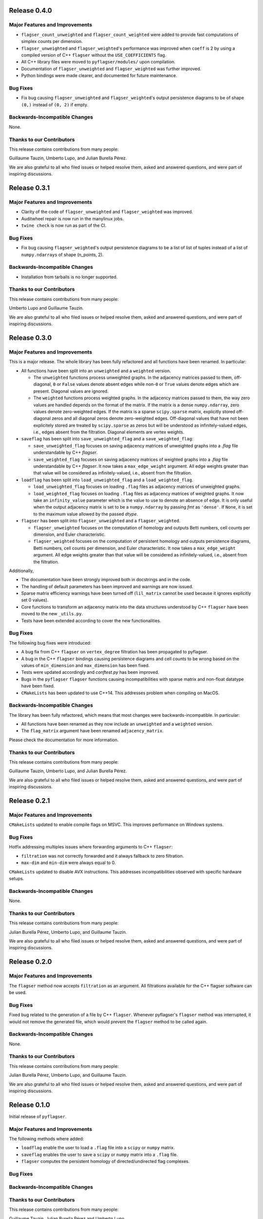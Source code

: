 Release 0.4.0
==============

Major Features and Improvements
-------------------------------
- ``flagser_count_unweighted`` and ``flagser_count_weighted`` were added to provide fast computations of simplex counts per dimension.
- ``flagser_unweighted`` and ``flagser_weighted``'s performance was improved when ``coeff`` is 2 by using a compiled version of C++ ``flagser`` without the ``USE_COEFFICIENTS`` flag.
- All C++ library files were moved to ``pyflagser/modules/`` upon compilation.
- Documentation of ``flagser_unweighted`` and ``flagser_weighted`` was further improved.
- Python bindings were made clearer, and documented for future maintenance.

Bug Fixes
---------
- Fix bug causing ``flagser_unweighted`` and ``flagser_weighted``'s output persistence diagrams to be of shape ``(0,)`` instead of ``(0, 2)`` if empty.

Backwards-Incompatible Changes
------------------------------
None.

Thanks to our Contributors
--------------------------

This release contains contributions from many people:

Guillaume Tauzin, Umberto Lupo, and Julian Burella Pérez.

We are also grateful to all who filed issues or helped resolve them, asked and
answered questions, and were part of inspiring discussions.


Release 0.3.1
==============

Major Features and Improvements
-------------------------------
- Clarity of the code of ``flagser_unweighted`` and ``flagser_weighted`` was improved.
- Auditwheel repair is now run in the manylinux jobs.
- ``twine check`` is now run as part of the CI.

Bug Fixes
---------
- Fix bug causing ``flagser_weighted``'s output persistence diagrams to be a list of list of tuples instead of a list of ``numpy.ndarrays`` of shape (n_points, 2).

Backwards-Incompatible Changes
------------------------------
- Installation from tarballs is no longer supported.

Thanks to our Contributors
--------------------------

This release contains contributions from many people:

Umberto Lupo and Guillaume Tauzin.

We are also grateful to all who filed issues or helped resolve them, asked and
answered questions, and were part of inspiring discussions.


Release 0.3.0
==============

Major Features and Improvements
-------------------------------

This is a major release. The whole library has been fully refactored and all functions have been renamed. In particular:

- All functions have been split into an ``unweighted`` and a ``weighted`` version.

  - The ``unweighted`` functions process unweighted graphs. In the adjacency matrices passed to them, off-diagonal, ``0`` or ``False`` values denote absent edges while non-``0`` or ``True`` values denote edges which are present. Diagonal values are ignored.
  - The ``weighted`` functions process weighted graphs. In the adjacency matrices passed to them, the way zero values are handled depends on the format of the matrix. If the matrix is a dense ``numpy.ndarray``, zero values denote zero-weighted edges. If the matrix is a sparse ``scipy.sparse`` matrix, explicitly stored off-diagonal zeros and all diagonal zeros denote zero-weighted edges. Off-diagonal values that have not been explicitely stored are treated by ``scipy.sparse`` as zeros but will be understood as infinitely-valued edges, i.e., edges absent from the filtration. Diagonal elements are vertex weights.

- ``saveflag`` has been split into ``save_unweighted_flag`` and a ``save_weighted_flag``:

  - ``save_unweighted_flag`` focuses on saving adjacency matrices of unweighted graphs into a `.flag` file understandable by C++ `flagser`.
  - ``save_weighted_flag`` focuses on saving adjacency matrices of weighted graphs into a `.flag` file understandable by C++ `flagser`.  It now takes a ``max_edge_weight`` argument. All edge weights greater than that value will be considered as infinitely-valued, i.e., absent from the filtration.

- ``loadflag`` has been split into ``load_unweighted_flag`` and a ``load_weighted_flag``.

  - ``load_unweighted_flag`` focuses on loading ``.flag`` files as adjacency matrices of unweighted graphs.
  - ``load_weighted_flag`` focuses on loading ``.flag`` files as adjacency matrices of weighted graphs. It now take an ``infinity_value`` parameter which is the value to use to denote an absence of edge. It is only useful when the output adjacency matrix is set to be a ``numpy.ndarray`` by passing `fmt` as ``'dense'``. If ``None``, it is set to the maximum value allowed by the passed `dtype`.

- ``flagser`` has been split into ``flagser_unweighted`` and a ``flagser_weighted``.

  - ``flagser_unweighted`` focuses on the computation of homology and outputs Betti numbers, cell counts per dimension, and Euler characteristic.
  - ``flagser_weighted`` focuses on the computation of persistent homology  and outputs persistence diagrams, Betti numbers, cell counts per dimension, and Euler characteristic. It now takes a ``max_edge_weight`` argument. All edge weights greater than that value will be considered as infinitely-valued, i.e., absent from the filtration.

Additionally,

- The documentation have been strongly improved both in docstrings and in the code.
- The handling of default parameters has been improved and warnings are now issued.
- Sparse matrix efficiency warnings have been turned off (``lil_matrix`` cannot be used because it ignores explicitly set 0 values).
- Core functions to transform an adjacency matrix into the data structures understood by C++ ``flagser`` have been moved to the new ``_utils.py``.
- Tests have been extended according to cover the new functionalities.

Bug Fixes
---------

The following bug fixes were introduced:

- A bug fix from C++ ``flagser`` on ``vertex_degree`` filtration has been propagated to pyflagser.

- A bug in the C++ ``flagser`` bindings causing persistence diagrams and cell counts to be wrong based on the values of ``min_dimension`` and ``max_dimension`` has been fixed.

- Tests were updated accordingly and `conftest.py` has been improved.

- Bugs in the ``pyflagser`` ``flagser`` functions causing incompatibilities with sparse matrix and non-float datatype have been fixed.

- ``CMakeLists`` has been updated to use C++14. This addresses problem when compiling on MacOS.

Backwards-Incompatible Changes
------------------------------

The library has been fully refactored, which means that most changes were backwards-incompatible. In particular:

- All functions have been renamed as they now include an ``unweighted`` and a ``weighted`` version.
- The ``flag_matrix`` argument have been renamed ``adjacency_matrix``.

Please check the documentation for more information.

Thanks to our Contributors
--------------------------

This release contains contributions from many people:

Guillaume Tauzin, Umberto Lupo, and Julian Burella Pérez.

We are also grateful to all who filed issues or helped resolve them, asked and
answered questions, and were part of inspiring discussions.


Release 0.2.1
==============

Major Features and Improvements
-------------------------------

``CMakeLists`` updated to enable compile flags on MSVC. This improves performance on Windows systems.

Bug Fixes
---------

Hotfix addressing multiples issues where forwarding arguments to C++ ``flagser``:

- ``filtration`` was not correctly forwarded and it always fallback to zero filtration.
- ``max-dim`` and ``min-dim`` were always equal to 0.

``CMakeLists`` updated to disable AVX instructions. This addresses incompatibilities observed with specific hardware setups.

Backwards-Incompatible Changes
------------------------------

None.

Thanks to our Contributors
--------------------------

This release contains contributions from many people:

Julian Burella Pérez, Umberto Lupo, and Guillaume Tauzin.

We are also grateful to all who filed issues or helped resolve them, asked and
answered questions, and were part of inspiring discussions.


Release 0.2.0
==============

Major Features and Improvements
-------------------------------

The ``flagser`` method now accepts ``filtration`` as an argument. All filtrations available for the C++ flagser software can be used.

Bug Fixes
---------

Fixed bug related to the generation of a file by C++ ``flagser``. Whenever pyflagser's ``flagser`` method was interrupted, it would not remove the generated file, which would prevent the ``flagser`` method to be called again.

Backwards-Incompatible Changes
------------------------------

None.

Thanks to our Contributors
--------------------------

This release contains contributions from many people:

Julian Burella Pérez, Umberto Lupo, and Guillaume Tauzin.

We are also grateful to all who filed issues or helped resolve them, asked and
answered questions, and were part of inspiring discussions.


Release 0.1.0
==============

Initial release of ``pyflagser``.

Major Features and Improvements
-------------------------------

The following methods where added:

-  ``loadflag`` enable the user to load a ``.flag`` file into a ``scipy`` or ``numpy`` matrix.
-  ``saveflag`` enables the user to save a ``scipy`` or ``numpy`` matrix into a ``.flag`` file.
-  ``flagser`` computes the persistent homology of directed/undirected flag complexes.

Bug Fixes
---------


Backwards-Incompatible Changes
------------------------------


Thanks to our Contributors
--------------------------

This release contains contributions from many people:

Guillaume Tauzin, Julian Burella Pérez and Umberto Lupo.

We are also grateful to all who filed issues or helped resolve them, asked and
answered questions, and were part of inspiring discussions.
